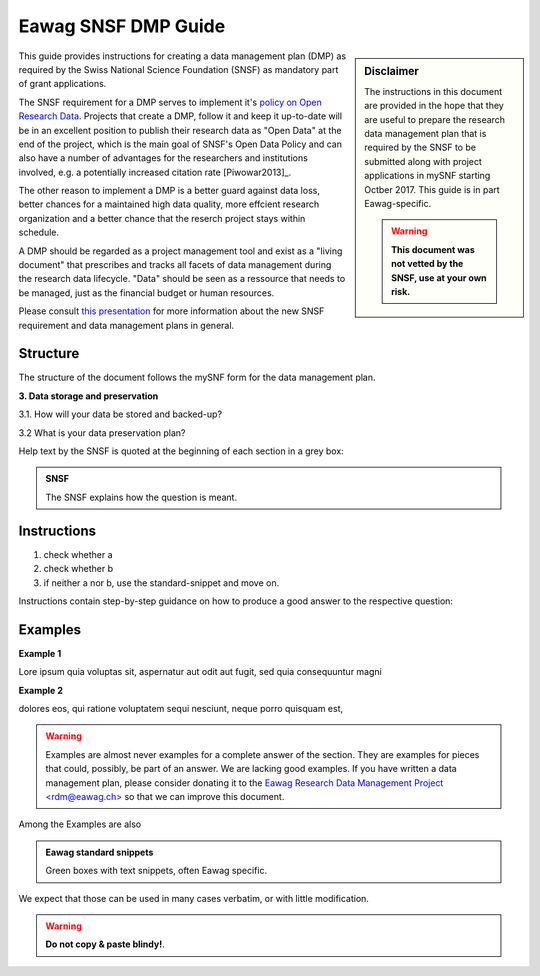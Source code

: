 .. Eawag_SNSF_DMP_HELP documentation master file, created by
   sphinx-quickstart on Thu Aug 31 11:43:24 2017.
   You can adapt this file completely to your liking, but it should at least
   contain the root `toctree` directive.

.. |br| raw:: html

   <br />


====================	  
Eawag SNSF DMP Guide
====================
.. sectionauthor:: Harald von Waldow <harald.vonwaldow@eawag.ch>
.. centered:: Version |version| (2018-01-29) -- `Harald von Waldow <harald.vonwaldow@eawag.ch>`_
.. centered:: `The Eawag RDM project <https://opendata.eawag.ch>`_
.. sidebar:: Disclaimer
	     
    The instructions in this document are provided in the hope that
    they are useful to prepare the research data management plan
    that is required by the SNSF to be submitted along with project
    applications in mySNF starting Octber 2017. This guide is in part
    Eawag-specific.

    .. warning::
       
        **This document was not vetted by the SNSF, use at your own
        risk.**

This guide provides instructions for creating a data management plan
(DMP) as required by the Swiss National Science Foundation (SNSF) as
mandatory part of grant applications.

The SNSF requirement for a DMP serves to implement it's `policy on
Open Research Data
<http://www.snf.ch/en/theSNSF/research-policies/open_research_data/>`_. Projects
that create a DMP, follow it and keep it up-to-date will be in an
excellent position to publish their research data as "Open Data" at
the end of the project, which is the main goal of SNSF's Open Data
Policy and can also have a number of advantages for the researchers
and institutions involved, e.g. a potentially increased citation rate
[Piwowar2013]_.

The other reason to implement a DMP is a better guard against data
loss, better chances for a maintained high data quality, more effcient
research organization and a better chance that the reserch project
stays within schedule.

A DMP should be regarded as a project management tool and exist as a
"living document" that prescribes and tracks all facets of data
management during the research data lifecycle. "Data" should be
seen as a ressource that needs to be managed, just as the
financial budget or human resources.


Please consult `this presentation
<https://eawag-rdm.github.io/eawag_dmp_2017/index.html>`_ for more
information about the new SNSF requirement and data management plans
in general.

Structure
=========

The structure of the document follows the mySNF form for the data
management plan.

.. container:: example
   
   **3. Data storage and preservation**
  
   3.1. How will your data be stored and backed-up?
    
   3.2 What is your data preservation plan?


Help text by the SNSF is quoted at the beginning of each section in a grey box:

.. admonition:: SNSF
		
        The SNSF explains how the question is meant.

Instructions
============

.. container:: example

   1. check whether a
   2. check whether b
   3. if neither a nor b, use the standard-snippet and move on.

Instructions contain step-by-step guidance on how to produce a
good answer to the respective question:


Examples
========

.. container:: example
   
   **Example 1**
 
   Lore ipsum quia voluptas sit, aspernatur aut odit aut fugit, sed quia
   consequuntur magni
   
   **Example 2**
   
   dolores eos, qui ratione voluptatem sequi nesciunt,
   neque porro quisquam est,

.. warning::
   
   Examples are almost never examples for a complete answer of the
   section. They are examples for pieces that could, possibly, be part
   of an answer. We are lacking good examples. If you have written a
   data management plan, please consider donating it to the `Eawag
   Research Data Management Project \<rdm@eawag.ch\> <rdm@eawag.ch>`_
   so that we can improve this document.

Among the Examples are also 

.. admonition:: Eawag standard snippets
         :class: admonition-eawag-standard-snippet

	 Green boxes with text snippets, often Eawag specific.

We expect that those can be used in many cases verbatim, or with
little modification.

.. warning::

   **Do not copy & paste blindy!**.

   
